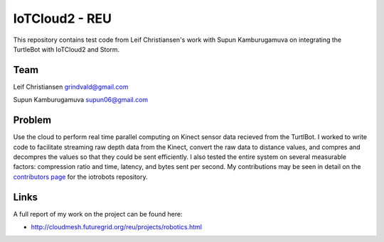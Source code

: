 IoTCloud2 - REU
======================================================================

This repository contains test code from Leif Christiansen's work with Supun Kamburugamuva on integrating the TurtleBot with IoTCloud2 and Storm.

Team
----------------------------------------------------------------------
Leif Christiansen grindvald@gmail.com

Supun Kamburugamuva supun06@gmail.com

Problem
----------------------------------------------------------------------

Use the cloud to perform real time parallel computing on Kinect sensor data recieved from
the TurtlBot. I worked to write code to facilitate streaming raw depth data from the Kinect, convert 
the raw data to distance values, and compres and decompres the values so that they could be sent efficiently.
I also tested the entire system on several measurable factors: compression ratio and time, latency, and bytes sent per second.
My contributions may be seen in detail on the `contributors page <https://github.com/iotcloud/iotrobots/graphs/contributors>`_ for the iotrobots repository.

Links
-----------------------------------------------------------------------
A full report of my work on the project can be found here:

* http://cloudmesh.futuregrid.org/reu/projects/robotics.html

